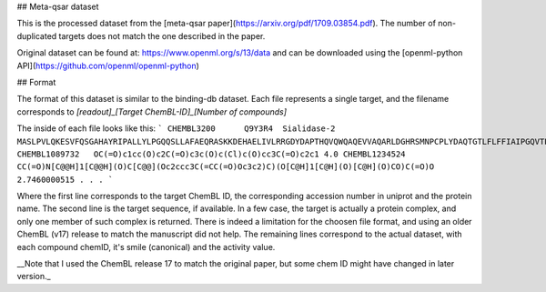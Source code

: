 ## Meta-qsar dataset

This is the processed dataset from the [meta-qsar paper](https://arxiv.org/pdf/1709.03854.pdf). The number of non-duplicated targets does not match the one described in the paper.

Original dataset can be found at: https://www.openml.org/s/13/data and can be downloaded using the [openml-python API](https://github.com/openml/openml-python)

## Format

The format of this dataset is similar to the binding-db dataset. Each file represents a single target, and the filename corresponds to `[readout]_[Target ChemBL-ID]_[Number of compounds]`

The inside of each file looks like this:
```
CHEMBL3200      Q9Y3R4  Sialidase-2
MASLPVLQKESVFQSGAHAYRIPALLYLPGQQSLLAFAEQRASKKDEHAELIVLRRGDYDAPTHQVQWQAQEVVAQARLDGHRSMNPCPLYDAQTGTLFLFFIAIPGQVTEQQQLQTRANVTRLCQVTSTDHGRTWSSPRDLTDAAIGPAYREWSTFAVGPGHCLQLHDRARSLVVPAYAYRKLHPIQRPIPSAFCFLSHDHGRTWARGHFVAQDTLECQVAEVETGEQRVVTLNARSHLRARVQAQSTNDGLDFQESQLVKKLVEPPPQGCQGSVISFPSPRSGPGSPAQWLLYTHPTHSWQRADLGAYLNPRPPAPEAWSEPVLLAKGSCAYSDLQSMGTGPDGSPLFGCLYEANDYEEIVFLMFTLKQAFPAEYLPQ
CHEMBL1089732   OC(=O)c1cc(O)c2C(=O)c3c(O)c(Cl)c(O)cc3C(=O)c2c1 4.0
CHEMBL1234524   CC(=O)N[C@@H]1[C@@H](O)C[C@@](Oc2ccc3C(=CC(=O)Oc3c2)C)(O[C@H]1[C@H](O)[C@H](O)CO)C(=O)O 2.7460000515
.
.
.
```

Where the first line corresponds to the target ChemBL ID, the corresponding accession number in uniprot and the protein name.
The second line is the target sequence, if available. In a few case, the target is actually a protein complex, and only one member of such complex is returned. There is indeed a limitation for the choosen file format, and using an older ChemBL (v17) release to match the manuscript did not help.
The remaining lines correspond to the actual dataset, with each compound chemID, it's smile (canonical) and the activity value.

__Note that I used the ChemBL release 17 to match the original paper, but some chem ID might have changed in later version._
 